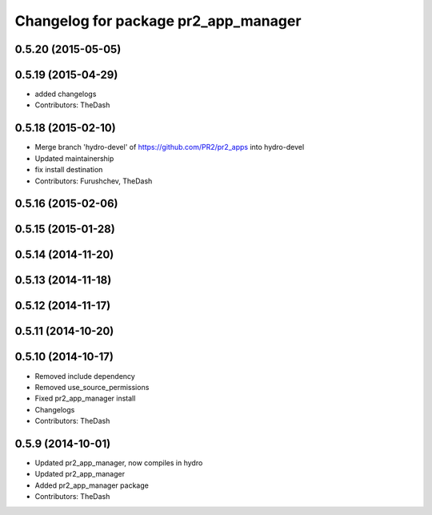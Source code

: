 ^^^^^^^^^^^^^^^^^^^^^^^^^^^^^^^^^^^^^
Changelog for package pr2_app_manager
^^^^^^^^^^^^^^^^^^^^^^^^^^^^^^^^^^^^^

0.5.20 (2015-05-05)
-------------------

0.5.19 (2015-04-29)
-------------------
* added changelogs
* Contributors: TheDash

0.5.18 (2015-02-10)
-------------------
* Merge branch 'hydro-devel' of https://github.com/PR2/pr2_apps into hydro-devel
* Updated maintainership
* fix install destination
* Contributors: Furushchev, TheDash

0.5.16 (2015-02-06)
-------------------

0.5.15 (2015-01-28)
-------------------

0.5.14 (2014-11-20)
-------------------

0.5.13 (2014-11-18)
-------------------

0.5.12 (2014-11-17)
-------------------

0.5.11 (2014-10-20)
-------------------

0.5.10 (2014-10-17)
-------------------
* Removed include dependency
* Removed use_source_permissions
* Fixed pr2_app_manager install
* Changelogs
* Contributors: TheDash

0.5.9 (2014-10-01)
------------------
* Updated pr2_app_manager, now compiles in hydro
* Updated pr2_app_manager
* Added pr2_app_manager package
* Contributors: TheDash
